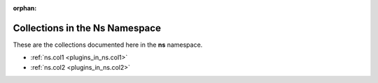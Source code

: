 :orphan:

.. meta::
  :antsibull-docs: <ANTSIBULL_DOCS_VERSION>

.. _list_of_collections_ns:

Collections in the Ns Namespace
===============================

These are the collections documented here in the **ns** namespace.

* :ref:`ns.col1 <plugins_in_ns.col1>`
* :ref:`ns.col2 <plugins_in_ns.col2>`
